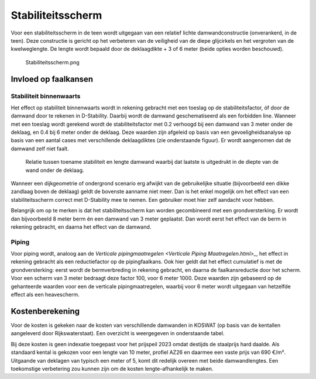 Stabiliteitsscherm
==================

Voor een stabiliteitsscherm in de teen wordt uitgegaan van een relatief lichte damwandconstructie (onverankerd, in de teen). Deze constructie is gericht op het verbeteren van de veiligheid van de diepe glijcirkels en het vergroten van de kwelweglengte. De lengte wordt bepaald door de deklaagdikte + 3 of 6 meter (beide opties worden beschouwd). 

.. figure:: Stabiliteitsscherm.png
   :alt: Stabiliteitsscherm.png

   Stabiliteitsscherm.png


Invloed op faalkansen 
----------------------
Stabiliteit binnenwaarts
~~~~~~~~~~~~~~~~~~~~~~~~
Het effect op stabiliteit binnenwaarts wordt in rekening gebracht met een toeslag op de stabiliteitsfactor, óf door de damwand door te rekenen in D-Stability. Daarbij wordt de damwand geschematiseerd als een forbidden line. Wanneer met een toeslag wordt gerekend wordt de stabiliteitsfactor met 0.2 verhoogd bij een damwand van 3 meter onder de deklaag, en 0.4 bij 6 meter onder de deklaag. Deze waarden zijn afgeleid op basis van een gevoeligheidsanalyse op basis van een aantal cases met verschillende deklaagdiktes (zie onderstaande figuur). Er wordt aangenomen dat de damwand zelf niet faalt.

.. figure:: img/Damwand_gevoeligheid.png
   :alt: Relatie tussen toename stabiliteit en lengte damwand.

   Relatie tussen toename stabiliteit en lengte damwand waarbij dat laatste is uitgedrukt in de diepte van de wand onder de deklaag.

Wanneer een dijkgeometrie of ondergrond scenario erg afwijkt van de gebruikelijke situatie (bijvoorbeeld een dikke zandlaag boven de deklaag) geldt de bovenste aanname niet meer. Dan is het enkel mogelijk om het effect van een stabiliteitsscherm correct met D-Stability mee te nemen. Een gebruiker moet hier zelf aandacht voor hebben.

Belangrijk om op te merken is dat het stabiliteitsscherm kan worden gecombineerd met een grondversterking. Er wordt dan bijvoorbeeld 8 meter berm én een damwand van 3 meter geplaatst. Dan wordt eerst het effect van de berm in rekening gebracht, en daarna het effect van de damwand.

Piping
~~~~~~
Voor piping wordt, analoog aan de `Verticale pipingmaatregelen <Verticale Piping Maatregelen.html>_`, het effect in rekening gebracht als een reductiefactor op de pipingfaalkans. Ook hier geldt dat het effect cumulatief is met de grondversterking: eerst wordt de bermverbreding in rekening gebracht, en daarna de faalkansreductie door het scherm. Voor een scherm van 3 meter bedraagt deze factor 100, voor 6 meter 1000. Deze waarden zijn gebaseerd op de gehanteerde waarden voor een de verticale pipingmaatregelen, waarbij voor 6 meter wordt uitgegaan van hetzelfde effect als een heavescherm. 

Kostenberekening
----------------
Voor de kosten is gekeken naar de kosten van verschillende damwanden in KOSWAT (op basis van de kentallen aangeleverd door Rijkswaterstaat). Een overzicht is weergegeven in onderstaande tabel.

.. csv-table:: Kostenkentallen stabiliteitsscherm op basis van KOSWAT
   :file: tables/kosten_stabiliteitsscherm.csv
   :widths: 15, 15, 25, 25
   :header-rows: 1

Bij deze kosten is geen indexatie toegepast voor het prijspeil 2023 omdat destijds de staalprijs hard daalde. Als standaard kental is gekozen voor een lengte van 10 meter, profiel AZ26 en daarmee een vaste prijs van 690 €/m². Uitgaande van deklagen van typisch een meter of 5, komt dit redelijk overeen met beide damwandlengtes. Een toekomstige verbetering zou kunnen zijn om de kosten lengte-afhankelijk te maken.

